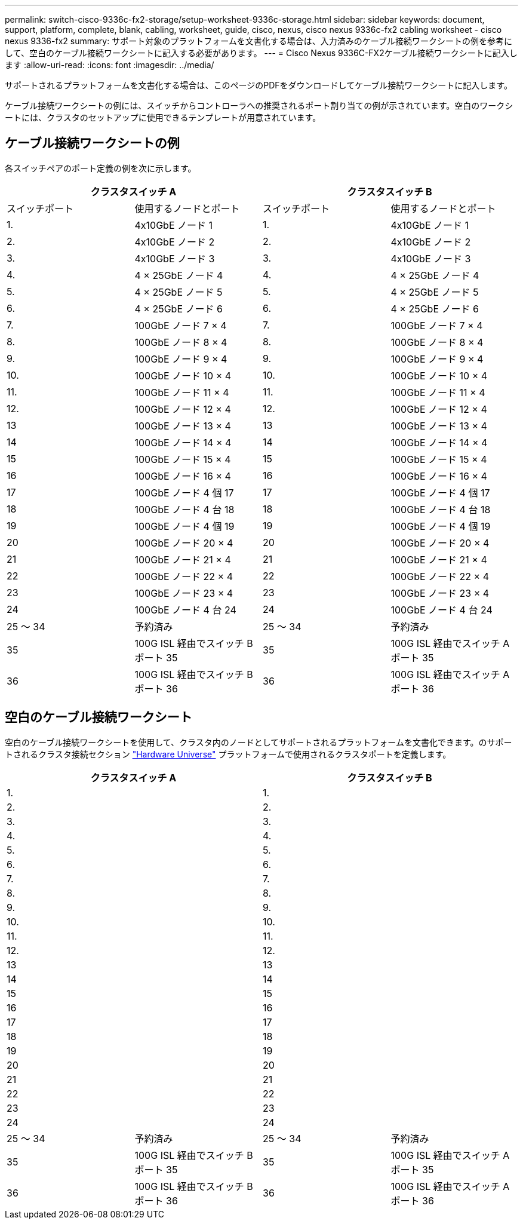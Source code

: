 ---
permalink: switch-cisco-9336c-fx2-storage/setup-worksheet-9336c-storage.html 
sidebar: sidebar 
keywords: document, support, platform, complete, blank, cabling, worksheet, guide, cisco, nexus, cisco nexus 9336c-fx2 cabling worksheet - cisco nexus 9336-fx2 
summary: サポート対象のプラットフォームを文書化する場合は、入力済みのケーブル接続ワークシートの例を参考にして、空白のケーブル接続ワークシートに記入する必要があります。 
---
= Cisco Nexus 9336C-FX2ケーブル接続ワークシートに記入します
:allow-uri-read: 
:icons: font
:imagesdir: ../media/


[role="lead"]
サポートされるプラットフォームを文書化する場合は、このページのPDFをダウンロードしてケーブル接続ワークシートに記入します。

ケーブル接続ワークシートの例には、スイッチからコントローラへの推奨されるポート割り当ての例が示されています。空白のワークシートには、クラスタのセットアップに使用できるテンプレートが用意されています。



== ケーブル接続ワークシートの例

各スイッチペアのポート定義の例を次に示します。

[cols="1, 1, 1, 1"]
|===
2+| クラスタスイッチ A 2+| クラスタスイッチ B 


| スイッチポート | 使用するノードとポート | スイッチポート | 使用するノードとポート 


 a| 
1.
 a| 
4x10GbE ノード 1
 a| 
1.
 a| 
4x10GbE ノード 1



 a| 
2.
 a| 
4x10GbE ノード 2
 a| 
2.
 a| 
4x10GbE ノード 2



 a| 
3.
 a| 
4x10GbE ノード 3
 a| 
3.
 a| 
4x10GbE ノード 3



 a| 
4.
 a| 
4 × 25GbE ノード 4
 a| 
4.
 a| 
4 × 25GbE ノード 4



 a| 
5.
 a| 
4 × 25GbE ノード 5
 a| 
5.
 a| 
4 × 25GbE ノード 5



 a| 
6.
 a| 
4 × 25GbE ノード 6
 a| 
6.
 a| 
4 × 25GbE ノード 6



 a| 
7.
 a| 
100GbE ノード 7 × 4
 a| 
7.
 a| 
100GbE ノード 7 × 4



 a| 
8.
 a| 
100GbE ノード 8 × 4
 a| 
8.
 a| 
100GbE ノード 8 × 4



 a| 
9.
 a| 
100GbE ノード 9 × 4
 a| 
9.
 a| 
100GbE ノード 9 × 4



 a| 
10.
 a| 
100GbE ノード 10 × 4
 a| 
10.
 a| 
100GbE ノード 10 × 4



 a| 
11.
 a| 
100GbE ノード 11 × 4
 a| 
11.
 a| 
100GbE ノード 11 × 4



 a| 
12.
 a| 
100GbE ノード 12 × 4
 a| 
12.
 a| 
100GbE ノード 12 × 4



 a| 
13
 a| 
100GbE ノード 13 × 4
 a| 
13
 a| 
100GbE ノード 13 × 4



 a| 
14
 a| 
100GbE ノード 14 × 4
 a| 
14
 a| 
100GbE ノード 14 × 4



 a| 
15
 a| 
100GbE ノード 15 × 4
 a| 
15
 a| 
100GbE ノード 15 × 4



 a| 
16
 a| 
100GbE ノード 16 × 4
 a| 
16
 a| 
100GbE ノード 16 × 4



 a| 
17
 a| 
100GbE ノード 4 個 17
 a| 
17
 a| 
100GbE ノード 4 個 17



 a| 
18
 a| 
100GbE ノード 4 台 18
 a| 
18
 a| 
100GbE ノード 4 台 18



 a| 
19
 a| 
100GbE ノード 4 個 19
 a| 
19
 a| 
100GbE ノード 4 個 19



 a| 
20
 a| 
100GbE ノード 20 × 4
 a| 
20
 a| 
100GbE ノード 20 × 4



 a| 
21
 a| 
100GbE ノード 21 × 4
 a| 
21
 a| 
100GbE ノード 21 × 4



 a| 
22
 a| 
100GbE ノード 22 × 4
 a| 
22
 a| 
100GbE ノード 22 × 4



 a| 
23
 a| 
100GbE ノード 23 × 4
 a| 
23
 a| 
100GbE ノード 23 × 4



 a| 
24
 a| 
100GbE ノード 4 台 24
 a| 
24
 a| 
100GbE ノード 4 台 24



 a| 
25 ～ 34
 a| 
予約済み
 a| 
25 ～ 34
 a| 
予約済み



 a| 
35
 a| 
100G ISL 経由でスイッチ B ポート 35
 a| 
35
 a| 
100G ISL 経由でスイッチ A ポート 35



 a| 
36
 a| 
100G ISL 経由でスイッチ B ポート 36
 a| 
36
 a| 
100G ISL 経由でスイッチ A ポート 36

|===


== 空白のケーブル接続ワークシート

空白のケーブル接続ワークシートを使用して、クラスタ内のノードとしてサポートされるプラットフォームを文書化できます。のサポートされるクラスタ接続セクション https://hwu.netapp.com["Hardware Universe"^] プラットフォームで使用されるクラスタポートを定義します。

[cols="1, 1, 1, 1"]
|===
2+| クラスタスイッチ A 2+| クラスタスイッチ B 


 a| 
1.
 a| 
 a| 
1.
 a| 



 a| 
2.
 a| 
 a| 
2.
 a| 



 a| 
3.
 a| 
 a| 
3.
 a| 



 a| 
4.
 a| 
 a| 
4.
 a| 



 a| 
5.
 a| 
 a| 
5.
 a| 



 a| 
6.
 a| 
 a| 
6.
 a| 



 a| 
7.
 a| 
 a| 
7.
 a| 



 a| 
8.
 a| 
 a| 
8.
 a| 



 a| 
9.
 a| 
 a| 
9.
 a| 



 a| 
10.
 a| 
 a| 
10.
 a| 



 a| 
11.
 a| 
 a| 
11.
 a| 



 a| 
12.
 a| 
 a| 
12.
 a| 



 a| 
13
 a| 
 a| 
13
 a| 



 a| 
14
 a| 
 a| 
14
 a| 



 a| 
15
 a| 
 a| 
15
 a| 



 a| 
16
 a| 
 a| 
16
 a| 



 a| 
17
 a| 
 a| 
17
 a| 



 a| 
18
 a| 
 a| 
18
 a| 



 a| 
19
 a| 
 a| 
19
 a| 



 a| 
20
 a| 
 a| 
20
 a| 



 a| 
21
 a| 
 a| 
21
 a| 



 a| 
22
 a| 
 a| 
22
 a| 



 a| 
23
 a| 
 a| 
23
 a| 



 a| 
24
 a| 
 a| 
24
 a| 



 a| 
25 ～ 34
 a| 
予約済み
 a| 
25 ～ 34
 a| 
予約済み



 a| 
35
 a| 
100G ISL 経由でスイッチ B ポート 35
 a| 
35
 a| 
100G ISL 経由でスイッチ A ポート 35



 a| 
36
 a| 
100G ISL 経由でスイッチ B ポート 36
 a| 
36
 a| 
100G ISL 経由でスイッチ A ポート 36

|===